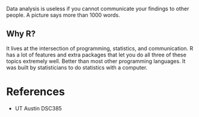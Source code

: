 Data analysis is useless if you cannot communicate your findings to
other people. A picture says more than 1000 words.

** Why R?
:PROPERTIES:
:CUSTOM_ID: why-r
:END:
It lives at the intersection of programming, statistics, and
communication. R has a lot of features and extra packages that let you
do all three of these topics extremely well. Better than most other
programming languages. It was built by statisticians to do statistics
with a computer.

* References
:PROPERTIES:
:CUSTOM_ID: references
:END:
- UT Austin DSC385
